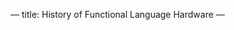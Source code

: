 ---
title: History of Functional Language Hardware
---

#+BEGIN_EXPORT html
<!-- https://timeline.knightlab.com/docs/instantiate-a-timeline.html -->

<!-- https://timeline.knightlab.com/docs/json-format.html -->

<!-- 1 -->
<link title="timeline-styles" rel="stylesheet" 
      href="https://cdn.knightlab.com/libs/timeline3/latest/css/timeline.css">

<!-- 2 -->
<script src="https://cdn.knightlab.com/libs/timeline3/latest/js/timeline.js"></script>

<div id='timeline-embed' style="width: 100%; height: 600px"></div>

<!-- 3 -->
<script type="text/javascript">
  timeline = new TL.Timeline('timeline-embed',
                             '/data/fp-history.json');
</script>
#+END_EXPORT
